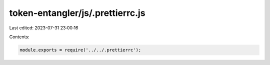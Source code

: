 token-entangler/js/.prettierrc.js
=================================

Last edited: 2023-07-31 23:00:16

Contents:

.. code-block:: js

    module.exports = require('../../.prettierrc');



